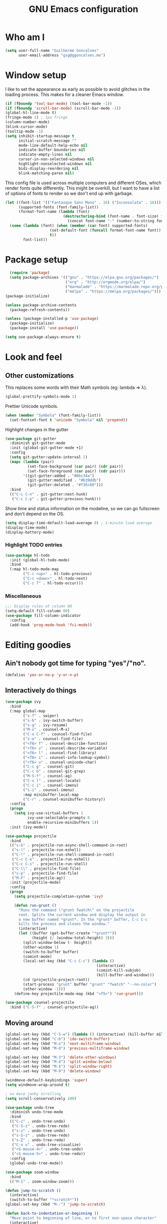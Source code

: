 #+TITLE: GNU Emacs configuration
#+STARTUP: indent
#+LAYOUT: post
#+OPTIONS: H:5 num:nil tags:nil toc:nil timestamps:t
#+DESCRIPTION: Loading Emacs configuration using org-babel
#+TAGS: emacs

* Who am I
#+BEGIN_SRC emacs-lisp
  (setq user-full-name "Guilherme Goncalves"
        user-email-address "gsg@ggoncalves.me")
#+END_SRC
* Window setup
I like to set the appearance as early as possible to avoid glitches in
the loading process. This makes for a cleaner Emacs window.

#+BEGIN_SRC emacs-lisp
  (if (fboundp 'tool-bar-mode) (tool-bar-mode -1))
  (if (fboundp 'scroll-bar-mode) (scroll-bar-mode -1))
  (global-hl-line-mode t)
  (fringe-mode 1) ; 1px fringe
  (column-number-mode)
  (blink-cursor-mode)
  (tooltip-mode -1)
  (setq inhibit-startup-message t
        initial-scratch-message ""
        mode-line-default-help-echo nil
        indicate-buffer-boundaries nil
        indicate-empty-lines nil
        cursor-in-non-selected-windows nil
        highlight-nonselected-windows nil
        bidi-display-reordering nil
        blink-matching-paren nil)
#+END_SRC

This config file is used across multiple computers and different OSes, which
render fonts quite differently. This might be overkill, but I want to have a
list of options of fonts to render so we don't end up with garbage.

#+BEGIN_SRC emacs-lisp
  (let ((font-list '(("Fantasque Sans Mono" . 16) ("Inconsolata" . 16)))
        (supported-fonts (font-family-list))
        (format-font-name (lambda (font)
                            (destructuring-bind (font-name . font-size) font
                              (concat font-name "-" (number-to-string font-size))))))
    (some (lambda (font) (when (member (car font) supported-fonts)
                      (set-default-font (funcall format-font-name font))
                      t))
          font-list))
#+END_SRC

* Package setup
#+BEGIN_SRC emacs-lisp
    (require 'package)
    (setq package-archives '(("gnu" . "https://elpa.gnu.org/packages/")
                             ("org" . "http://orgmode.org/elpa/")
                             ("marmalade" . "https://marmalade-repo.org/packages/")
                             ("melpa" . "https://melpa.org/packages/")))
  (package-initialize)

  (unless package-archive-contents
    (package-refresh-contents))

  (unless (package-installed-p 'use-package)
    (package-initialize)
    (package-install 'use-package))

  (setq use-package-always-ensure t)

#+END_SRC

* Look and feel
** Other customizations
This replaces some words with their Math symbols (eg: lambda => λ).
#+BEGIN_SRC emacs-lisp
  (global-prettify-symbols-mode 1)
#+END_SRC

Prettier Unicode symbols.
#+BEGIN_SRC emacs-lisp
  (when (member "Symbola" (font-family-list))
    (set-fontset-font t 'unicode "Symbola" nil 'prepend))
#+END_SRC

Highlight changes in the gutter
#+BEGIN_SRC emacs-lisp
  (use-package git-gutter
    :diminish git-gutter-mode
    :init (global-git-gutter-mode +1)
    :config
    (setq git-gutter:update-interval 2)
    (mapc (lambda (pair)
            (set-face-background (car pair) (cdr pair))
            (set-face-foreground (car pair) (cdr pair)))
          '((git-gutter:added . "#8bc34a")
            (git-gutter:modified . "#b39ddb")
            (git-gutter:deleted . "#f36c60")))
    :bind
    (("C-c C-n" . git-gutter:next-hunk)
     ("C-c C-p" . git-gutter:previous-hunk)))
#+END_SRC

Show time and status information on the modeline, so we can go fullscreen and
don't depend on the OS.
#+BEGIN_SRC emacs-lisp
  (setq display-time-default-load-average 0) ; 1-minute load average
  (display-time-mode)
  (display-battery-mode)
#+END_SRC
*** Highlight TODO entries
#+BEGIN_SRC emacs-lisp
  (use-package hl-todo
    :init (global-hl-todo-mode)
    :bind
    (:map hl-todo-mode-map
          ("C-c <up>" . hl-todo-previous)
          ("C-c <down>" . hl-todo-next)
          ("C-c T" . hl-todo-occur)))
#+END_SRC
*** Miscellaneous
#+BEGIN_SRC emacs-lisp
  ;;; Display rules at column 80
  (setq-default fill-column 80)
  (use-package fill-column-indicator
    :config
    (add-hook 'prog-mode-hook 'fci-mode))
#+END_SRC

* Editing goodies
** Ain't nobody got time for typing "yes"/"no".
#+BEGIN_SRC emacs-lisp
(defalias 'yes-or-no-p 'y-or-n-p)
#+END_SRC
** Interactively do things
#+BEGIN_SRC emacs-lisp
  (use-package ivy
    :bind
    (:map global-map
          ("s-f" . swiper)
          ("s-b" . ivy-switch-buffer)
          ("s-g" . ivy-resume)
          ("M-x" . counsel-M-x)
          ("C-x C-f" . counsel-find-file)
          ("s-o" . counsel-find-file)
          ("<f6> f" . counsel-describe-function)
          ("<f6> v" . counsel-describe-variable)
          ("<f6> l" . counsel-find-library)
          ("<f6> i" . counsel-info-lookup-symbol)
          ("<f6> u" . counsel-unicode-char)
          ("C-c g" . counsel-git)
          ("C-c G" . counsel-git-grep)
          ("M-S-f" . counsel-ag)
          ("C-x l" . counsel-locate)
          ("C-c i" . counsel-imenu)
          ("s-i" . counsel-imenu)
          :map minibuffer-local-map
          ("C-r" . counsel-minibuffer-history))
    :config
    (progn
      (setq ivy-use-virtual-buffers 1
            ivy-use-selectable-prompts 0
            enable-recursive-minibuffers 1))
    :init (ivy-mode))

  (use-package projectile
    :bind
    (("s-&" . projectile-run-async-shell-command-in-root)
     ("s-!" . projectile-run-eshell)
     ("C-!" . projectile-run-shell-command-in-root)
     ("C-c C-e" . projectile-run-eshell)
     ("C-c C-s" . projectile-run-shell)
     ("C-\\" . projectile-find-file)
     ("s-p" . projectile-find-file)
     ("M-F" . projectile-ag))
    :init (projectile-mode)
    :config
    (progn
      (setq projectile-completion-system 'ivy)

      (defun run-grunt ()
        "Runs the command \"grunt fwatch\" on the projectile
        root. Splits the current window and display the output in
        a new buffer named *grunt*. In the *grunt* buffer, C-c C-c
        kills the process and closes the window."
        (interactive)
        (let ((buffer (get-buffer-create "*grunt*"))
              (height (/ (window-total-height) 3)))
          (split-window-below (- height))
          (other-window 1)
          (switch-to-buffer buffer)
          (comint-mode)
          (local-set-key (kbd "C-c C-c") (lambda ()
                                           (interactive)
                                           (comint-kill-subjob)
                                           (kill-buffer-and-window)))
          (cd (projectile-project-root))
          (start-process "grunt" buffer "grunt" "fwatch" "--no-color")
          (other-window -1)))
      (define-key projectile-mode-map (kbd "<f5>") 'run-grunt)))

  (use-package counsel-projectile
    :bind ("C-S-f" . counsel-projectile-ag))
#+END_SRC

** Moving around
#+BEGIN_SRC emacs-lisp
  (global-set-key (kbd "C-S-w") (lambda () (interactive) (kill-buffer nil)))
  (global-set-key (kbd "C-b") 'ido-switch-buffer)
  (global-set-key (kbd "M-o") 'next-multiframe-window)
  (global-set-key (kbd "M-O") 'previous-multiframe-window)

  (global-set-key (kbd "M-3") 'delete-other-windows)
  (global-set-key (kbd "M-4") 'split-window-below)
  (global-set-key (kbd "M-$") 'split-window-right)
  (global-set-key (kbd "M-9") 'delete-window)

  (windmove-default-keybindings 'super)
  (setq windmove-wrap-around t)

  ; no more janky scrolling
  (setq scroll-conservatively 100)

  (use-package undo-tree
    :diminish undo-tree-mode
    :bind
    (("C-z" . undo-tree-undo)
     ("C-S-z" . undo-tree-redo)
     ("s-z" . undo-tree-undo)
     ("s-S-z" . undo-tree-redo)
     ("s-Z" . undo-tree-redo)
     ("C-x u" . undo-tree-visualize)
     ("<S-mouse-4>" . undo-tree-undo)
     ("<S-mouse-5>" . undo-tree-redo))
    :config
    (global-undo-tree-mode))

  (use-package zoom-window
    :bind
    (("M-1" . zoom-window-zoom)))

  (defun jump-to-scratch ()
    (interactive)
    (switch-to-buffer "*scratch*"))
  (global-set-key (kbd "M--") 'jump-to-scratch)

  (defun back-to-indentation-or-beginning ()
    "Move point to beginning of line, or to first non-space character"
    (interactive)
    (if (= (point) (progn (back-to-indentation) (point)))
        (beginning-of-line)))
  (global-set-key (kbd "<home>") 'back-to-indentation-or-beginning)
  (global-set-key (kbd "C-a") 'back-to-indentation-or-beginning)

  (defun goto-line-with-feedback ()
    "Show line numbers temporarily, while prompting for the line number input"
    (interactive)
    (unwind-protect
        (progn
          (linum-mode 1)
          (goto-line (read-number "Goto line: ")))
      (linum-mode -1)))
  (global-set-key [remap goto-line] 'goto-line-with-feedback)
#+END_SRC

** Get rid of useless whitespace
#+BEGIN_SRC emacs-lisp
  (use-package ws-butler
    :config (ws-butler-global-mode)
    :diminish ws-butler-mode)

  (defun cleanup-buffer-safe ()
    "Perform a bunch of safe operations on the whitespace content.
  For a more agressive cleanup that also does indentation, use
  cleanup-buffer."
    (interactive)
    (untabify (point-min) (point-max))
    (set-buffer-file-coding-system 'utf-8))

  (defun cleanup-buffer ()
    "Perform a bunch of operations on the whitespace content of a buffer.
  Including indent-buffer, which should not be called automatically on save."
    (interactive)
    (whitespace-cleanup)
    (cleanup-buffer-safe)
    (indent-region (point-min) (point-max)))

  (global-set-key (kbd "C-c N") 'cleanup-buffer)
  (global-set-key (kbd "C-c n") 'cleanup-buffer-safe)

  (global-set-key (kbd "RET") 'newline-and-indent)

  (setq fill-column 80)
  (setq-default indent-tabs-mode nil)

  ;; Render all whitespace: useful, but crowded
  ;; (setq whitespace-style '(face trailing tabs newline tab-mark space-mark))
  (setq whitespace-style '(face trailing tabs newline))
  (setq whitespace-display-mappings
        '((tab-mark 9 [8594 9])
          (space-mark 32 [183] [46])
          (space-mark 160 [164])
          (newline-mark 10 [8617 10])))

  (add-hook 'prog-mode-hook 'whitespace-mode)
#+END_SRC

** Copy-paste goodness stolen from Xah Lee
#+BEGIN_SRC emacs-lisp
  (defun xah-cut-line-or-region ()
    "Cut current line, or text selection.
  When `universal-argument' is called first, cut whole buffer (respects `narrow-to-region')."
    (interactive)
    (if current-prefix-arg
        (progn ; not using kill-region because we don't want to include previous kill
          (kill-new (buffer-string))
          (delete-region (point-min) (point-max)))
      (progn (if (use-region-p)
                 (kill-region (region-beginning) (region-end) t)
               (kill-whole-line)))))

  (defun xah-copy-line-or-region ()
    "Copy current line, or text selection.
  When called repeatedly, append copy subsequent lines.
  When `universal-argument' is called first, copy whole buffer (respects `narrow-to-region')."
    (interactive)
    (let (-p1 -p2)
      (if current-prefix-arg
          (setq -p1 (point-min) -p2 (point-max))
        (if (use-region-p)
            (setq -p1 (region-beginning) -p2 (region-end))
          (setq -p1 (line-beginning-position) -p2 (line-end-position))))
      (if (eq last-command this-command)
          (progn
            (progn ; hack. exit if there's no more next line
              (end-of-line)
              (forward-char)
              (backward-char))
            (push-mark (point) "NOMSG" "ACTIVATE")
            (kill-append "\n" nil)
            (kill-append (buffer-substring-no-properties (line-beginning-position) (line-end-position)) nil)
            (message "Line copy appended"))
        (progn
          (kill-ring-save -p1 -p2)
          (if current-prefix-arg
              (message "Buffer text copied")
            (message "Text copied"))))
      (end-of-line)
      (forward-char)))

  (global-set-key (kbd "C-w") 'xah-cut-line-or-region)
  (global-set-key (kbd "s-x") 'xah-cut-line-or-region)
  (global-set-key (kbd "M-w") 'xah-copy-line-or-region)
  (global-set-key (kbd "s-c") 'xah-copy-line-or-region)
#+END_SRC

** Manipulate a file directly from its buffer
#+BEGIN_SRC emacs-lisp
  (defun delete-current-buffer-file ()
    "Removes file connected to current buffer and kills buffer."
    (interactive)
    (let ((filename (buffer-file-name))
          (buffer (current-buffer))
          (name (buffer-name)))
      (if (not (and filename (file-exists-p filename)))
          (ido-kill-buffer)
        (when (yes-or-no-p "Are you sure you want to remove this file? ")
          (delete-file filename)
          (kill-buffer buffer)
          (message "File '%s' successfully removed" filename)))))
  (global-set-key (kbd "C-x C-k") 'delete-current-buffer-file)

  (defun rename-current-buffer-file ()
    "Renames current buffer and file it is visiting."
    (interactive)
    (let ((name (buffer-name))
          (filename (buffer-file-name)))
      (if (not (and filename (file-exists-p filename)))
          (error "Buffer '%s' is not visiting a file!" name)
        (let ((new-name (read-file-name "New name: " filename)))
          (if (get-buffer new-name)
              (error "A buffer named '%s' already exists!" new-name)
            (rename-file filename new-name 1)
            (rename-buffer new-name)
            (set-visited-file-name new-name)
            (set-buffer-modified-p nil)
            (message "File '%s' successfully renamed to '%s'"
                     name (file-name-nondirectory new-name)))))))
  (global-set-key (kbd "C-x C-r") 'rename-current-buffer-file)

#+END_SRC

** Open line
#+BEGIN_SRC emacs-lisp
  (defun open-line-below ()
    (interactive)
    (end-of-line)
    (newline)
    (indent-for-tab-command))

  (defun open-line-above ()
    (interactive)
    (beginning-of-line)
    (newline)
    (forward-line -1)
    (indent-for-tab-command))

  (global-set-key (kbd "<C-return>") 'open-line-below)
  (global-set-key (kbd "<C-S-return>") 'open-line-above)
  (global-set-key (kbd "M-j") (lambda () (interactive) (join-line -1)))
  (global-set-key [f7] 'call-last-kbd-macro)
#+END_SRC
** Paredit
#+BEGIN_SRC emacs-lisp
  (use-package paredit
    :diminish paredit-mode
    :config
    (loop for hook in '(emacs-lisp-mode-hook
                        eval-expression-minibuffer-setup-hook
                        ielm-mode-hook lisp-mode-hook
                        lisp-interaction-mode-hook
                        scheme-mode-hook)
          do (add-hook hook #'enable-paredit-mode)))
#+END_SRC

** Autocomplete and snippets
#+BEGIN_SRC emacs-lisp
  (use-package company
    :config
    (progn
      (global-company-mode)
      (setq company-tooltip-align-annotations t
            company-show-numbers t)))

  (use-package yasnippet
    :config
    (yas-global-mode)
    (add-hook 'prog-mode-hook 'yas-minor-mode))

  (setq-default abbrev-mode t)
  (setq save-abbrevs 'silently)

  (use-package angular-snippets)
  (use-package common-lisp-snippets)
#+END_SRC

** Flycheck
All the cool kids seem to be using it.
#+BEGIN_SRC emacs-lisp
    (use-package flycheck
      :init (global-flycheck-mode))
#+END_SRC
** Misc editing facilities
I got most of these from the excellent [[http://emacsrocks.com/][Emacs Rocks]].

#+BEGIN_SRC emacs-lisp
  (global-set-key (kbd "C--") 'bury-buffer)
  (global-set-key (kbd "s--") 'bury-buffer)
  (global-set-key (kbd "C-;") 'comment-line)
  (electric-pair-mode)
  (add-hook 'prog-mode-hook 'subword-mode)

  (use-package expand-region
    :config (pending-delete-mode t)
    :bind
    (("C-=" . er/expand-region)))

  (use-package multiple-cursors
    :bind
    (("C-S-l" . mc/edit-lines)
     ("C->" . mc/mark-next-like-this)
     ("C-<" . mc/mark-previous-like-this)))

  (defun move-line-down ()
    (interactive)
    (let ((col (current-column)))
      (save-excursion
        (forward-line)
        (transpose-lines 1))
      (forward-line)
      (move-to-column col)))

  (defun move-line-up ()
    (interactive)
    (let ((col (current-column)))
      (save-excursion
        (forward-line)
        (transpose-lines -1))
      (forward-line -2)
      (move-to-column col)))

  (global-set-key (kbd "<M-S-up>") 'move-line-up)
  (global-set-key (kbd "<M-S-down>") 'move-line-down)

  ;; Replace upcase/downcase word with their dwim counterparts
  (global-set-key (kbd "M-u") 'upcase-dwim)
  (global-set-key (kbd "M-l") 'downcase-dwim)
  (global-set-key (kbd "C-x C-u") 'upcase-initials-region)
  (global-set-key (kbd "C-x C-l") nil)

  (global-set-key (kbd "s-r") 'rename-buffer)
#+END_SRC

I run many async commands, and not once have I found the confirmation
"A command is running in the default buffer.  Use a new buffer?" useful.

#+BEGIN_SRC emacs-lisp
  (setq async-shell-command-buffer 'rename-buffer)
#+END_SRC

*** Silliness
#+BEGIN_SRC emacs-lisp
  ;;; Super important!!
  (defun shrug ()
    "Insert ¯\\_(ツ)_/¯ at point"
    (interactive)
    (insert "¯\\_(ツ)_/¯"))
  (defun lenny ()
    "Insert ( ͡° ͜ʖ ͡°) at point"
    (interactive)
    (insert "( ͡° ͜ʖ ͡°)"))
#+END_SRC
** Remapping out-of-reach commands
On the Kinesis Advantage, some key combinations are painful to reach (at least
on my RSI'd wrists). Translate some of those here.
#+BEGIN_SRC emacs-lisp
  (define-key key-translation-map (kbd "s-h") (kbd "C-h"))
  ; mapping <escape> to 'keyboard-escape-quit doesn't seem to work for some reason, so we just translate
  (define-key key-translation-map (kbd "<escape>") (kbd "C-g"))

  (define-key key-translation-map (kbd "<s-return>") (kbd "<C-return>"))
  (define-key key-translation-map (kbd "<s-S-return>") (kbd "<C-S-return>"))
#+END_SRC

** Getting help
~which-key~ is useful for discovering keybindings I'm not yet used to.
#+BEGIN_SRC emacs-lisp
  (use-package which-key :ensure t
    :config (which-key-mode))
#+END_SRC
* Backup
#+BEGIN_SRC emacs-lisp
  (defvar --backup-directory (concat user-emacs-directory "backups"))

  (if (not (file-exists-p --backup-directory))
      (make-directory --backup-directory t))

  (setq backup-directory-alist `(("." . ,--backup-directory)))
  (setq make-backup-files t               ; backup of a file the first time it is saved.
        backup-by-copying t               ; don't clobber symlinks
        version-control t                 ; version numbers for backup files
        delete-old-versions t             ; delete excess backup files silently
        delete-by-moving-to-trash t
        kept-old-versions 6               ; oldest versions to keep when a new numbered backup is made (default: 2)
        kept-new-versions 9               ; newest versions to keep when a new numbered backup is made (default: 2)
        auto-save-default t               ; auto-save every buffer that visits a file
        auto-save-timeout 20              ; number of seconds idle time before auto-save (default: 30)
        auto-save-interval 200            ; number of keystrokes between auto-saves (default: 300)
        )
    (setq delete-by-moving-to-trash t)

    (setq backup-directory-alist `(("." . ,(expand-file-name
                                            (concat user-emacs-directory "backups")))))

  (global-auto-revert-mode)               ; revert a file’s buffer automatically when it’s been changed on disk
#+END_SRC

* Git
Magit is so awesome, it barely needs any setup at all.
#+BEGIN_SRC emacs-lisp
  (use-package magit
    :bind
    (([f8] . magit-status)
     ("M-s-b" . magit-blame)))
#+END_SRC

Scroll wheel moves through time instead of space ([[https://xkcd.com/1806/][ref.]])
#+BEGIN_SRC emacs-lisp
  (defmacro enable-time-machine-and-call (&rest body)
    `(lambda ()
       (interactive)
       (unless (bound-and-true-p git-timemachine-mode)
         (progn
           (message "Enabling git-timemachine mode")
           (git-timemachine)))
       ,@body))

  (use-package git-timemachine
    :config
    (progn
      (global-set-key (kbd "<M-mouse-5>") (enable-time-machine-and-call (git-timemachine-show-next-revision)))
      (global-set-key (kbd "<M-mouse-4>") (enable-time-machine-and-call (git-timemachine-show-previous-revision)))))
#+END_SRC

* Shell
Based on the excellent config and article from [[https://github.com/howardabrams/dot-files/blob/master/emacs-eshell.org][Howard Abrams]]. Code will mostly
be different as it turns out that most of his config doesn’t really work for me,
but the ideas are pretty darn good.

First of all, we need a convenient way to spawn shells.
#+BEGIN_SRC emacs-lisp
(global-set-key (kbd "<f1>") 'eshell)
#+END_SRC

#+BEGIN_SRC emacs-lisp
  (defun eshell-here ()
    "Opens up a new shell in the directory associated with the
  current buffer's file. The eshell is renamed to match that
  directory to make multiple eshell windows easier."
    (interactive)
    (let* ((parent (if (buffer-file-name)
                       (file-name-directory (buffer-file-name))
                     default-directory))
           (height (/ (window-total-height) 3))
           (name   (car (last (split-string parent "/" t)))))
      (split-window-vertically (- height))
      (other-window 1)
      (eshell "new")
      (rename-buffer (concat "*eshell: " name "*"))

      (insert "ls")
      (eshell-send-input)))

  (global-set-key (kbd "C-!") 'eshell-here)
  (defun eshell/x ()
    (delete-window)
    (eshell/exit))
#+END_SRC

Some executables don’t behave well with Eshell out of the box, so we tweak them a little.
#+BEGIN_SRC emacs-lisp
  (add-hook 'eshell-mode-hook (lambda ()
      (add-to-list 'eshell-visual-commands "ssh")
      (add-to-list 'eshell-visual-commands "tail")))
#+END_SRC

I can’t believe you can start an Eshell session remotely via Tramp.
#+BEGIN_SRC emacs-lisp
  (defun eshell-there (host)
    (interactive "sHost: ")
    (let ((default-directory (format "/%s:" host)))
      (eshell host)))
#+END_SRC

** Aliases
#+BEGIN_SRC emacs-lisp
  (defun eshell/d (&rest args)
    (dired (pop args) "."))
#+END_SRC
** Prompt
First, we need a function to tell us the current git branch.

#+BEGIN_SRC emacs-lisp
  (defun curr-dir-git-branch-string (pwd)
    "Returns current git branch as a string, or the empty string if
  PWD is not in a git repo (or the git command is not found)."
    (interactive)
    (when (and (eshell-search-path "git")
               (locate-dominating-file pwd ".git"))
      (let ((git-output (shell-command-to-string (concat "cd " pwd " && git branch | grep '\\*' | sed -e 's/^\\* //'"))))
        (if (> (length git-output) 0)
            (concat " :" (substring git-output 0 -1))
          "(no branch)"))))
#+END_SRC

The function takes the current directory passed in via =pwd= and
replaces the =$HOME= part with a tilde. I’m sure this function already
exists in the eshell source, but I didn’t find it…

#+BEGIN_SRC emacs-lisp
  (defun pwd-replace-home (pwd)
    "Replace home in PWD with tilde (~) character."
    (interactive)
    (let* ((home (expand-file-name (getenv "HOME")))
           (home-len (length home)))
      (if (and
           (>= (length pwd) home-len)
           (equal home (substring pwd 0 home-len)))
          (concat "~" (substring pwd home-len))
        pwd)))
#+END_SRC

Make the directory name be shorter…by replacing all directory names
with just its first names. However, we leave the last two to be the
full names. Why yes, I did steal this.

#+BEGIN_SRC emacs-lisp
  (defun pwd-shorten-dirs (pwd)
    "Shorten all directory names in PWD except the last two."
    (let ((p-lst (split-string pwd "/")))
      (if (> (length p-lst) 2)
          (concat
           (mapconcat (lambda (elm) (if (zerop (length elm)) ""
                                 (substring elm 0 1)))
                      (butlast p-lst 2)
                      "/")
           "/"
           (mapconcat (lambda (elm) elm)
                      (last p-lst 2)
                      "/"))
        pwd)))  ;; Otherwise, we just return the PWD
#+END_SRC

Break up the directory into a “parent” and a “base”:

#+BEGIN_SRC emacs-lisp
  (defun split-directory-prompt (directory)
    (if (string-match-p ".*/.*" directory)
        (list (file-name-directory directory) (file-name-base directory))
      (list "" directory)))
#+END_SRC

Now tie it all together with a prompt function can color each of the
prompts components and turn off the default one.

#+BEGIN_SRC emacs-lisp
  (setq eshell-prompt-function
        (lambda ()
          (let* ((directory (split-directory-prompt (pwd-shorten-dirs (pwd-replace-home (eshell/pwd)))))
                 (parent (car directory))
                 (name (cadr directory))
                 (branch (or (curr-dir-git-branch-string (eshell/pwd)) "")))

            (if (eq 'dark (frame-parameter nil 'background-mode))
                (concat   ;; Prompt for Dark Themes
                 (propertize parent 'face `(:foreground "#8888FF"))
                 (propertize name   'face `(:foreground "#8888FF" :weight bold))
                 (propertize branch 'face `(:foreground "green"))
                 (propertize " $"   'face `(:weight ultra-bold))
                 (propertize " "    'face `(:weight bold)))

              (concat    ;; Prompt for Light Themes
               (propertize parent 'face `(:foreground "blue"))
               (propertize name   'face `(:foreground "blue" :weight bold))
               (propertize branch 'face `(:foreground "dark green"))
               (propertize " $"   'face `(:weight ultra-bold))
               (propertize " "    'face `(:weight bold)))))))

  (setq eshell-highlight-prompt nil)
#+END_SRC

** Import some variables from the shell
#+BEGIN_SRC emacs-lisp
  (use-package exec-path-from-shell
    :config
    (progn
      (exec-path-from-shell-copy-env "PATH")
      (exec-path-from-shell-copy-env "SSH_AGENT_PID")
      (exec-path-from-shell-copy-env "GOPATH")
      (exec-path-from-shell-copy-env "SSH_AUTH_SOCK")))
#+END_SRC
* Mode-specific
** JavaScript
#+BEGIN_SRC emacs-lisp
  (use-package js2-mode
    :mode ("\\.jsx\\'" "\\.js\\'")
    :bind
    (:map js2-mode-map ("C-c C-c" . js-send-region))
    :config
    (progn
      (setq js2-basic-offset 2
            js2-strict-trailing-comma-warning nil
            js2-global-externs
            '("angular" "d3" "require" "karma" "it" "describe" "beforeEach" "module"))
      (add-hook 'js2-mode-hook 'js2-imenu-extras-mode)
      (define-key js2-mode-map (kbd "M-j") nil)))

  (use-package js2-refactor
    :ensure t
    :bind
    (:map js2-refactor-mode-map
          ("C-k" . js2r-kill)
          ("<M-S-up>" . js2r-move-line-up)
          ("<M-S-down>" . js2r-move-line-down)
          ("s-r" . js2r-rename-var))
    :config
    (progn
      (add-hook 'js2-mode-hook 'js2-refactor-mode)
      (js2r-add-keybindings-with-prefix "C-c C-r")))

  (use-package tide
    :config
    (progn
      (setq tide-completion-detailed t
            tide-completion-enable-autoimport-suggestions t
            tide-always-show-documentation t)

      (defun setup-tide-mode ()
        (tide-setup)
        (eldoc-mode +1)
        (tide-hl-identifier-mode +1))

      (add-hook 'typescript-mode-hook 'setup-tide-mode)
      (add-hook 'js2-mode-hook 'setup-tide-mode)

      (flycheck-add-next-checker 'javascript-eslint 'javascript-tide 'append)))
#+END_SRC
** Common Lisp
Nothing fancy here, just a regular SLIME installation.
#+BEGIN_SRC emacs-lisp
  (use-package slime
    :config
    (progn
      (setq inferior-lisp-program "/usr/bin/sbcl"
            slime-net-coding-system 'utf-8-unix)
      (slime-setup '(slime-fancy))
      (set-language-environment "UTF-8")
      (setenv "LC_LOCALE" "en_US.UTF-8")
      (setenv "LC_CTYPE" "en_US.UTF-8")))
#+END_SRC
** Web
#+BEGIN_SRC emacs-lisp
  (use-package emmet-mode
    :config
    (progn
      (add-hook 'web-mode-hook 'emmet-mode)
      (add-hook 'sgml-mode-hook 'emmet-mode)
      (add-hook 'css-mode-hook emmet-mode)
      (setq emmet-self-closing-tag-style ""
            emmet-indentation 2
            css-mode-indent-offset 2))
    (define-key emmet-mode-keymap (kbd "<C-return>") nil))

  (use-package web-mode
    :mode ("\\.php\\'" "\\.css\\'" "\\.tpl\\’" "\\.less\\'")
    :bind
    (:map web-mode-map
          ("C-M-u" . web-mode-element-parent)
          ("C-M-d" . web-mode-element-child)
          ("C-M-n" . web-mode-element-next)
          ("C-M-p" . web-mode-element-previous))
    :config
    (setq-default web-mode-css-indent-offset 2
                  web-mode-code-indent-offset 2
                  web-mode-markup-indent-offset 2
                  web-mode-attr-indent-offset nil
                  css-indent-offset 2)
    ;; the docs say these have to be defined in a hook
    (add-hook 'web-mode-hook (lambda ()
                               (setq web-mode-enable-css-colorization t
                                     web-mode-enable-current-element-highlight t
                                     web-mode-code-indent-offset 2
                                     js-indent-level 2
                                     web-mode-auto-close-style 1
                                     web-mode-enable-auto-indentation t
                                     web-mode-enable-auto-opening t
                                     web-mode-enable-auto-pairing t
                                     web-mode-enable-auto-quoting t
                                     web-mode-attr-indent-offset nil
                                     web-mode-attr-indent-offset nil)))
    (setq web-mode-ac-sources-alist
          '(("css" . (ac-source-css-property))
            ("html" . (ac-source-words-in-buffer ac-source-abbrev))))
    (add-hook 'web-mode-hook 'turn-off-fci-mode))

  (use-package less-css-mode
    :mode ("\\.less$" . less-css-mode))

  (defun php-tpl-localize (p1 p2)
    "Wrap region in a PHP call to xgettext.
  Called interactively, use the selected region.
  When called from Lisp, use delimiters P1 and P2."
    (interactive "r")
    (save-mark-and-excursion
     (goto-char p1)
     (insert "<?= _('")
     (setq begin (point))
     (forward-char (- p2 p1))
     (setq end (point))
     (insert "') ?>")
     (replace-string "'" "\\'" nil begin end)
     (message "Localized region")))
#+END_SRC
** Dired
Note that you'll need to call ~all-the-icons-install-fonts~ if you don't have the
required fonts installed (likely).

#+BEGIN_SRC emacs-lisp
  (use-package all-the-icons-dired
    :diminish all-the-icons-dired-mode
    :config
    (add-hook 'dired-mode-hook 'all-the-icons-dired-mode))

  (add-hook 'dired-mode-hook 'dired-hide-details-mode)
  (setq dired-dwim-target t)              ; move/copy files across dired buffers
#+END_SRC

** Go
Please note that this configuration requires quite a bit of external tools and
resources. You'll need at least to get the extra tools (~go get -u
golang.org/x/tools/cmd/...~), but there may be more dependencies missing here.

#+BEGIN_SRC emacs-lisp
  (use-package go-mode
    :config
    (setq gofmt-command "goimports")

    (defun go-compile ()
      (interactive)
      (compile "go build"))

    (defun go-test ()
      (interactive)
      (compile "go test"))

    (define-key go-mode-map (kbd "C-\\") 'go-compile)
    (define-key go-mode-map (kbd "M-\\") 'go-test)

    (add-hook 'go-mode-hook (lambda ()
                              (add-hook 'before-save-hook 'gofmt-before-save))))

  (use-package go-eldoc
    :config
    (add-hook 'go-mode-hook 'go-eldoc-setup))

  (use-package company-go
    :config
    (add-hook 'go-mode-hook (lambda ()
                              (set (make-local-variable 'company-backends) '(company-go))
                              (company-mode))))

  (use-package go-guru
    :bind
    (:map go-mode-map
          ("M-." . go-guru-definition)
          ("M-," . pop-tag-mark))
    :config
    (add-hook 'go-mode-hook 'go-guru-hl-identifier-mode))
#+END_SRC
** Org
#+BEGIN_SRC emacs-lisp
  (use-package org
    :bind
    (:map org-mode-map
          ("M-[" . org-set-tags)
          ("C-c s" . org-sort)
          ("<C-up>" . org-up-element)
          ("<C-down>" . org-down-element)
          ("s-t" . org-todo))
    :config
    (progn
      ;; For some reason, declaring these in `:bind` won't work
      (global-set-key (kbd "C-c b") 'org-iswitchb)
      (global-set-key (kbd "C-c j") 'org-clock-goto)
      (global-set-key (kbd "<f2>") 'org-capture)
      (global-set-key (kbd "<f3>") 'org-agenda)
      (global-set-key (kbd "C-c c") 'org-capture)
      (global-set-key (kbd "C-c a") 'org-agenda)

      (define-key org-mode-map (kbd "M-s-i") 'org-clock-in)
      (define-key org-mode-map (kbd "M-s-o") 'org-clock-out)

      ;; run shell commands from org-babel
      (defvar -org-babel-langs '((sh . t) (python . t)))
      (setq org-babel-python-command "python3")
      (org-babel-do-load-languages 'org-babel-load-languages -org-babel-langs)

      ;; display/update images in the buffer after I evaluate
      (add-hook 'org-babel-after-execute-hook 'org-display-inline-images 'append)

      (add-hook 'org-mode-hook 'auto-fill-mode)

      ;; Link to manpages from org
      (org-add-link-type "man" 'org-man-open)
      (add-hook 'org-store-link-functions 'org-man-store-link)

      (defcustom org-man-command 'man
        "The Emacs command to be used to display a man page."
        :group 'org-link
        :type '(choice (const man) (const woman)))

      (defun org-man-open (path)
        "Visit the manpage on PATH.
  PATH should be a topic that can be thrown at the man command."
        (funcall org-man-command path))

      (defun org-man-store-link ()
        "Store a link to a manpage."
        (when (memq major-mode '(Man-mode woman-mode))
          ;; This is a man page, we do make this link
          (let* ((page (org-man-get-page-name))
                 (link (concat "man:" page))
                 (description (format "Manpage for %s" page)))
            (org-store-link-props
             :type "man"
             :link link
             :description description))))

      (defun org-man-get-page-name ()
        "Extract the page name from the buffer name."
        ;; This works for both `Man-mode' and `woman-mode'.
        (if (string-match " \\(\\S-+\\)\\*" (buffer-name))
            (match-string 1 (buffer-name))
          (error "Cannot create link to this man page")))

      (setq org-agenda-include-diary t
            org-log-reschedule 'note
            org-log-done 'time
            org-enforce-todo-dependencies t
            org-enforce-todo-checkbox-dependencies t
            org-fontify-whole-heading-line t
            org-fontify-done-headline t
            org-fontify-quote-and-verse-blocks t
            org-hide-emphasis-markers t
            org-agenda-restore-windows-after-quit t
            org-src-fontify-natively t     ; syntax highlight in code blocks
            org-return-follows-link t      ; return opens links
            org-confirm-babel-evaluate nil ; stop prompting for confirmation on eval
            org-src-tab-acts-natively t    ; make TAB behave as expected in src blocks
            org-support-shift-select nil
            org-refile-targets '((nil :maxlevel . 3)
                                 ("~/Org/work.org" :maxlevel . 1)
                                 ("~/Org/gtd.org" :maxlevel . 3)
                                 ("~/Org/someday.org" :maxlevel . 1)
                                 ("~/Org/tickler.org" :maxlevel . 2))
            org-outline-path-complete-in-steps nil ; Refile in a single go
            org-refile-use-outline-path 'file      ; Refile to top-level
            org-todo-keywords
            '((sequence "TODO(t)" "WAITING(w)" "|" "DONE(d)" "CANCELLED(c)")))))

  (use-package org-pomodoro
    :commands (org-pomodoro)
    :bind ("C-S-p" . org-pomodoro)
    :config
    (setq alert-user-configuration (quote ((((:category . "org-pomodoro")) libnotify nil)))))
#+END_SRC

*** Getting Things Done
This is a new section as I'm experimenting with implementing GTD in org-mode. I'll likely refile it soon.

I want to be able to quickly file new items to my inbox. Let's do so via capture templates.
#+BEGIN_SRC emacs-lisp
  (setq org-capture-templates '(("t" "Todo [inbox]" entry
                                 (file+headline "~/Org/inbox.org" "Inbox")
                                 "* TODO %i%?")
                                ("T" "Tickler" entry
                                 (file+headline "~/Org/tickler.org" "Tickler")
                                 "* %i%? \n %^t")
                                ("j" "Journal entry" entry
                                 (file+datetree "~/Org/journal.org")
                                 "* %?")))
#+END_SRC

What I need now are [[http://orgmode.org/worg/org-tutorials/org-custom-agenda-commands.html][custom agenda commands]] to filter my backlog.
#+BEGIN_SRC emacs-lisp
  (setq org-agenda-custom-commands
        '(("n" "Next actions" alltodo nil
           ((org-agenda-overriding-header "Next actions")
            (org-agenda-skip-function #'my-org-agenda-skip-all-siblings-but-first)))
          ("w" "Next actions (work)" tags-todo "WORK"
           ((org-agenda-overriding-header "Work tasks")
            (org-agenda-skip-function #'my-org-agenda-skip-all-siblings-but-first)))
          ("W" "Waiting for..." todo "WAITING")))

  (defun my-org-agenda-skip-all-siblings-but-first ()
    "Skip all but the first non-done entry."
    (let (should-skip-entry)
      (unless (org-current-is-todo)
        (setq should-skip-entry t))
      (save-excursion
        (while (and (not should-skip-entry) (org-goto-sibling t))
          (when (org-current-is-todo)
            (setq should-skip-entry t))))
      (when should-skip-entry
        (or (outline-next-heading)
            (goto-char (point-max))))))

  (defun org-current-is-todo ()
    (string= "TODO" (org-get-todo-state)))

  (setq org-agenda-files '("~/Org/tickler.org" "~/Org/work.org" "~/Org/gtd.org"))
#+END_SRC
** Other
#+BEGIN_SRC emacs-lisp
(global-set-key (kbd "M-p") 'compile)
(global-set-key (kbd "M-P") 'recompile)
#+END_SRC

#+BEGIN_SRC emacs-lisp
(add-to-list 'auto-mode-alist '("\\.hdl\\'" . vhdl-mode))
#+END_SRC

#+BEGIN_SRC emacs-lisp
  (use-package inf-ruby
    :config (add-hook 'ruby-mode-hook 'inf-ruby-minor-mode)
    :bind
    (:map inf-ruby-minor-mode-map
          ("C-c C-c" . ruby-send-buffer)
          ("C-c C-e" . ruby-send-last-sexp)))
#+END_SRC

#+BEGIN_SRC emacs-lisp
    (use-package puppet-mode
      :config
      (setq-default puppet-indent-level 4))
#+END_SRC
** RSS + Pocket
#+BEGIN_SRC emacs-lisp
  (use-package elfeed
    :config
    (setq elfeed-feeds '("https://jvns.ca/atom.xml"
                         "http://blog.ricbit.com/feeds/posts/default"
                         "https://sivers.org/en.atom"
                         "https://wingolog.org/feed/atom"
                         "https://lobste.rs/rss"
                         "https://codewithoutrules.com/atom.xml"
                         "https://blog.jessfraz.com/index.xml"
                         "http://feeds.feedburner.com/zenhabits"
                         "http://lisperator.net/atom"
                         "http://n-gate.com/index.atom"
                         "http://emacsrocks.com/atom.xml"
                         "https://www.destroyallsoftware.com/screencasts/feed"
                         "https://www.masteringemacs.org/feed"
                         ("http://xahlee.info/math/blog.xml" xah-lee)
                         ("http://xahlee.info/js/blog.xml" xah-lee)
                         ("http://xahlee.info/comp/blog.xml" xah-lee))))

  (use-package pocket-reader)
#+END_SRC
* Startup
#+BEGIN_SRC emacs-lisp
  (defun initial-window-setup ()
    "Initially set up split windows and buffers"
    (interactive)
    (org-agenda-list)
    (other-window +1)
    (find-file "~/Org/inbox.org")
    (split-window-below)
    (other-window +1)
    (cd "~")
    (eshell))

  (add-hook 'after-init-hook 'initial-window-setup)
#+END_SRC
* Mail
I'm trying out mu4e, let's see how this goes
#+BEGIN_SRC emacs-lisp
    (add-to-list 'load-path "/usr/share/emacs/site-lisp/mu4e")
    (require 'mu4e)
#+END_SRC
* Custom file
The custom file holds all auto-generated Emacs configs, which I use for Org-mode
quite a lot. This is so my =init.el= doesn't get littered by auto-generated stuff.
#+BEGIN_SRC emacs-lisp
(setq custom-file "~/.emacs.d/custom.el")
(load custom-file :noerror)
#+END_SRC
